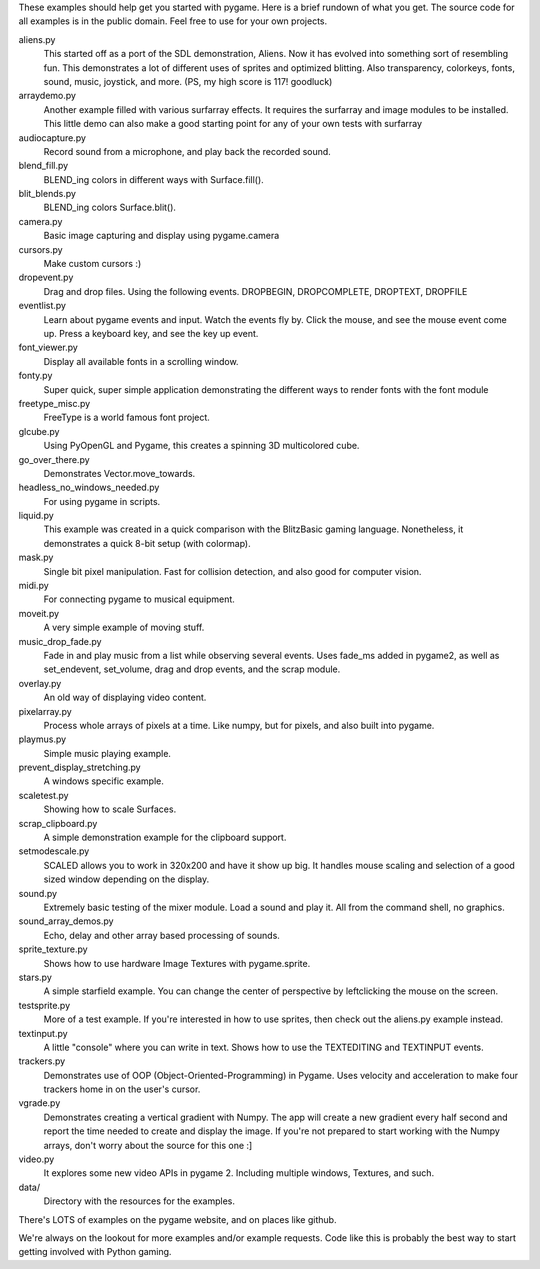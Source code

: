 These examples should help get you started with pygame.  Here is a
brief rundown of what you get.  The source code for all examples
is in the public domain.  Feel free to use for your own projects.

aliens.py
   This started off as a port of the SDL demonstration, Aliens.
   Now it has evolved into something sort of resembling fun.
   This demonstrates a lot of different uses of sprites and
   optimized blitting.  Also transparency, colorkeys, fonts, sound,
   music, joystick, and more.  (PS, my high score is 117! goodluck)

arraydemo.py
   Another example filled with various surfarray effects.
   It requires the surfarray and image modules to be installed.
   This little demo can also make a good starting point for any of
   your own tests with surfarray

audiocapture.py
   Record sound from a microphone, and play back the recorded sound.

blend_fill.py
   BLEND_ing colors in different ways with Surface.fill().

blit_blends.py
   BLEND_ing colors Surface.blit().

camera.py
   Basic image capturing and display using pygame.camera

cursors.py
   Make custom cursors :)

dropevent.py
   Drag and drop files.  Using the following events.
   DROPBEGIN, DROPCOMPLETE, DROPTEXT, DROPFILE

eventlist.py
   Learn about pygame events and input.
   Watch the events fly by.  Click the mouse, and see the mouse
   event come up.  Press a keyboard key, and see the key up event.

font_viewer.py
   Display all available fonts in a scrolling window.

fonty.py
   Super quick, super simple application demonstrating
   the different ways to render fonts with the font module

freetype_misc.py
   FreeType is a world famous font project.

glcube.py
   Using PyOpenGL and Pygame, this creates a spinning 3D multicolored cube.

go_over_there.py
   Demonstrates Vector.move_towards.

headless_no_windows_needed.py
   For using pygame in scripts.

liquid.py
   This example was created in a quick comparison with the
   BlitzBasic gaming language.  Nonetheless, it demonstrates a quick
   8-bit setup (with colormap).

mask.py
   Single bit pixel manipulation.  Fast for collision detection,
   and also good for computer vision.

midi.py
   For connecting pygame to musical equipment.

moveit.py
   A very simple example of moving stuff.

music_drop_fade.py
   Fade in and play music from a list while observing
   several events.  Uses fade_ms added in pygame2, as well as set_endevent,
   set_volume, drag and drop events, and the scrap module.

overlay.py
   An old way of displaying video content.

pixelarray.py
   Process whole arrays of pixels at a time.
   Like numpy, but for pixels, and also built into pygame.

playmus.py
   Simple music playing example.

prevent_display_stretching.py
   A windows specific example.

scaletest.py
   Showing how to scale Surfaces.

scrap_clipboard.py
   A simple demonstration example for the clipboard support.

setmodescale.py
   SCALED allows you to work in 320x200 and have it show up big.
   It handles mouse scaling and selection of a good sized window depending
   on the display.

sound.py
   Extremely basic testing of the mixer module.  Load a
   sound and play it.  All from the command shell, no graphics.

sound_array_demos.py
   Echo, delay and other array based processing of sounds.

sprite_texture.py
   Shows how to use hardware Image Textures with pygame.sprite.

stars.py
   A simple starfield example.  You can change the center of
   perspective by leftclicking the mouse on the screen.

testsprite.py
   More of a test example.  If you're interested in how to use sprites,
   then check out the aliens.py example instead.

textinput.py
   A little "console" where you can write in text.
   Shows how to use the TEXTEDITING and TEXTINPUT events.
 
trackers.py
   Demonstrates use of OOP (Object-Oriented-Programming) in Pygame.
   Uses velocity and acceleration to make four trackers home in on the user's cursor.

vgrade.py
   Demonstrates creating a vertical gradient with
   Numpy.  The app will create a new gradient every half
   second and report the time needed to create and display the
   image.  If you're not prepared to start working with the
   Numpy arrays, don't worry about the source for this one :]

video.py
   It explores some new video APIs in pygame 2.
   Including multiple windows, Textures, and such.

data/
   Directory with the resources for the examples.

There's LOTS of examples on the pygame website, and on places like github.

We're always on the lookout for more examples and/or example
requests.  Code like this is probably the best way to start
getting involved with Python gaming.
